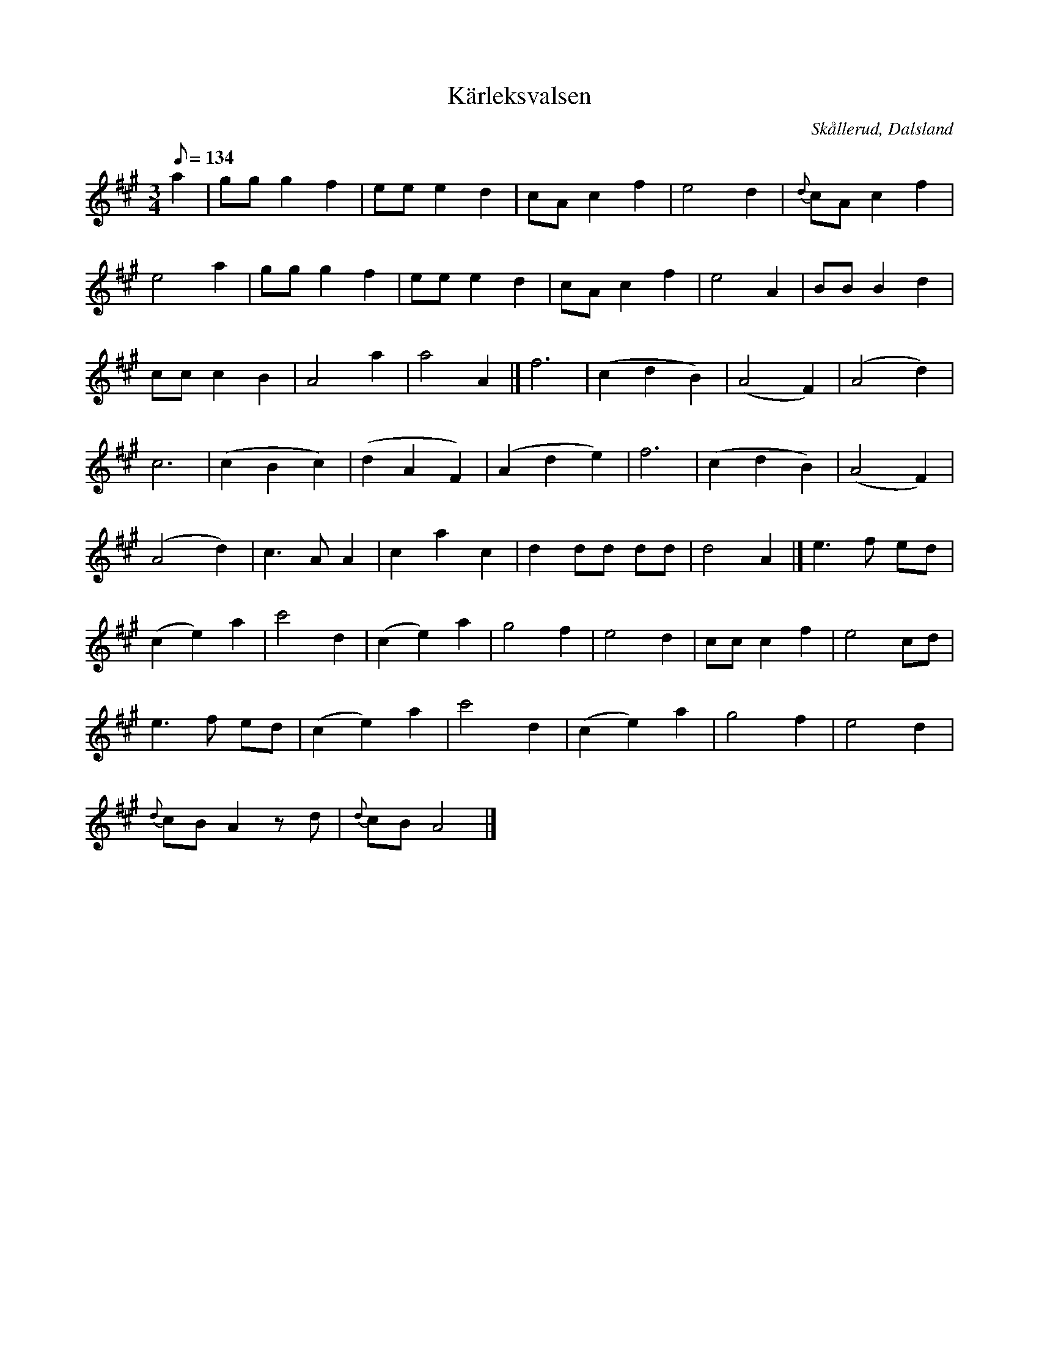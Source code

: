 %%abc-charset utf-8

X:1
T:Kärleksvalsen
R:Vals
Z:C-G Magnusson, 2008-10-11
O:Skållerud, Dalsland
S:Efter Otto Vilhelm Bergman, Lunde i Matfors
N:Bergman växte upp i Upperud, Skållerud
N:Artikel "Fem dalsländska låtar"
N:Upptecknad av Bertil Almström, Matfors
N:Omtag ej noterade!
M:3/4
L:1/8
Q:134
K:A
a2 | gg g2 f2 | ee e2 d2 | cA c2 f2 | e4 d2 | {d}cA c2 f2 |
e4 a2 | gg g2 f2 | ee e2 d2 | cA c2 f2 | e4 A2 | BB B2 d2 |
cc c2 B2 | A4 a2 | a4 A2 |] f6 | (c2 d2 B2) | (A4 F2) | (A4 d2) |
c6 | (c2 B2 c2) | (d2 A2 F2) | (A2 d2 e2) | f6 | (c2 d2 B2) | (A4 F2) |
(A4 d2) | c3 A A2 | c2 a2 c2 | d2 dd dd | d4 A2 |] e3 f ed |
(c2 e2) a2 | c'4 d2 | (c2 e2) a2 | g4 f2 | e4 d2 | cc c2 f2 | e4 cd |
e3 f ed | (c2 e2) a2 | c'4 d2 | (c2 e2) a2 | g4 f2 | e4 d2 |
{d}cB A2 zd | {d}cB A4 |]

